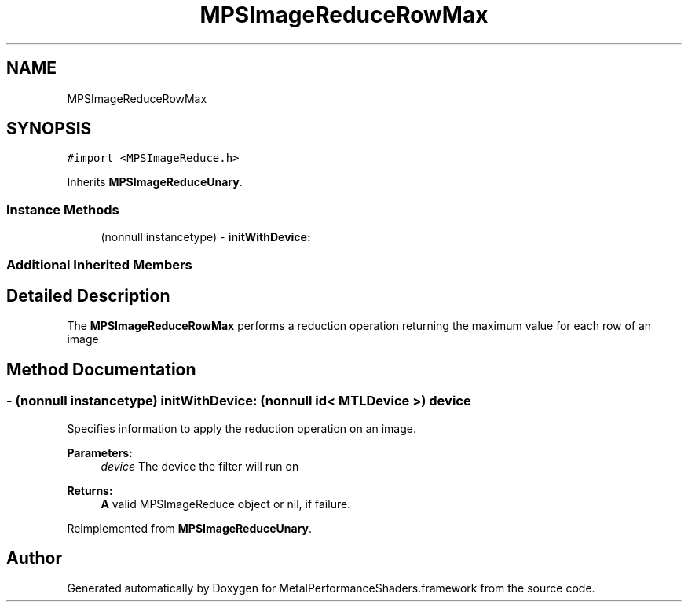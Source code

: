 .TH "MPSImageReduceRowMax" 3 "Mon Jul 9 2018" "Version MetalPerformanceShaders-119.3" "MetalPerformanceShaders.framework" \" -*- nroff -*-
.ad l
.nh
.SH NAME
MPSImageReduceRowMax
.SH SYNOPSIS
.br
.PP
.PP
\fC#import <MPSImageReduce\&.h>\fP
.PP
Inherits \fBMPSImageReduceUnary\fP\&.
.SS "Instance Methods"

.in +1c
.ti -1c
.RI "(nonnull instancetype) \- \fBinitWithDevice:\fP"
.br
.in -1c
.SS "Additional Inherited Members"
.SH "Detailed Description"
.PP 
The \fBMPSImageReduceRowMax\fP performs a reduction operation returning the maximum value for each row of an image 
.SH "Method Documentation"
.PP 
.SS "\- (nonnull instancetype) initWithDevice: (nonnull id< MTLDevice >) device"
Specifies information to apply the reduction operation on an image\&. 
.PP
\fBParameters:\fP
.RS 4
\fIdevice\fP The device the filter will run on 
.RE
.PP
\fBReturns:\fP
.RS 4
\fBA\fP valid MPSImageReduce object or nil, if failure\&. 
.RE
.PP

.PP
Reimplemented from \fBMPSImageReduceUnary\fP\&.

.SH "Author"
.PP 
Generated automatically by Doxygen for MetalPerformanceShaders\&.framework from the source code\&.
